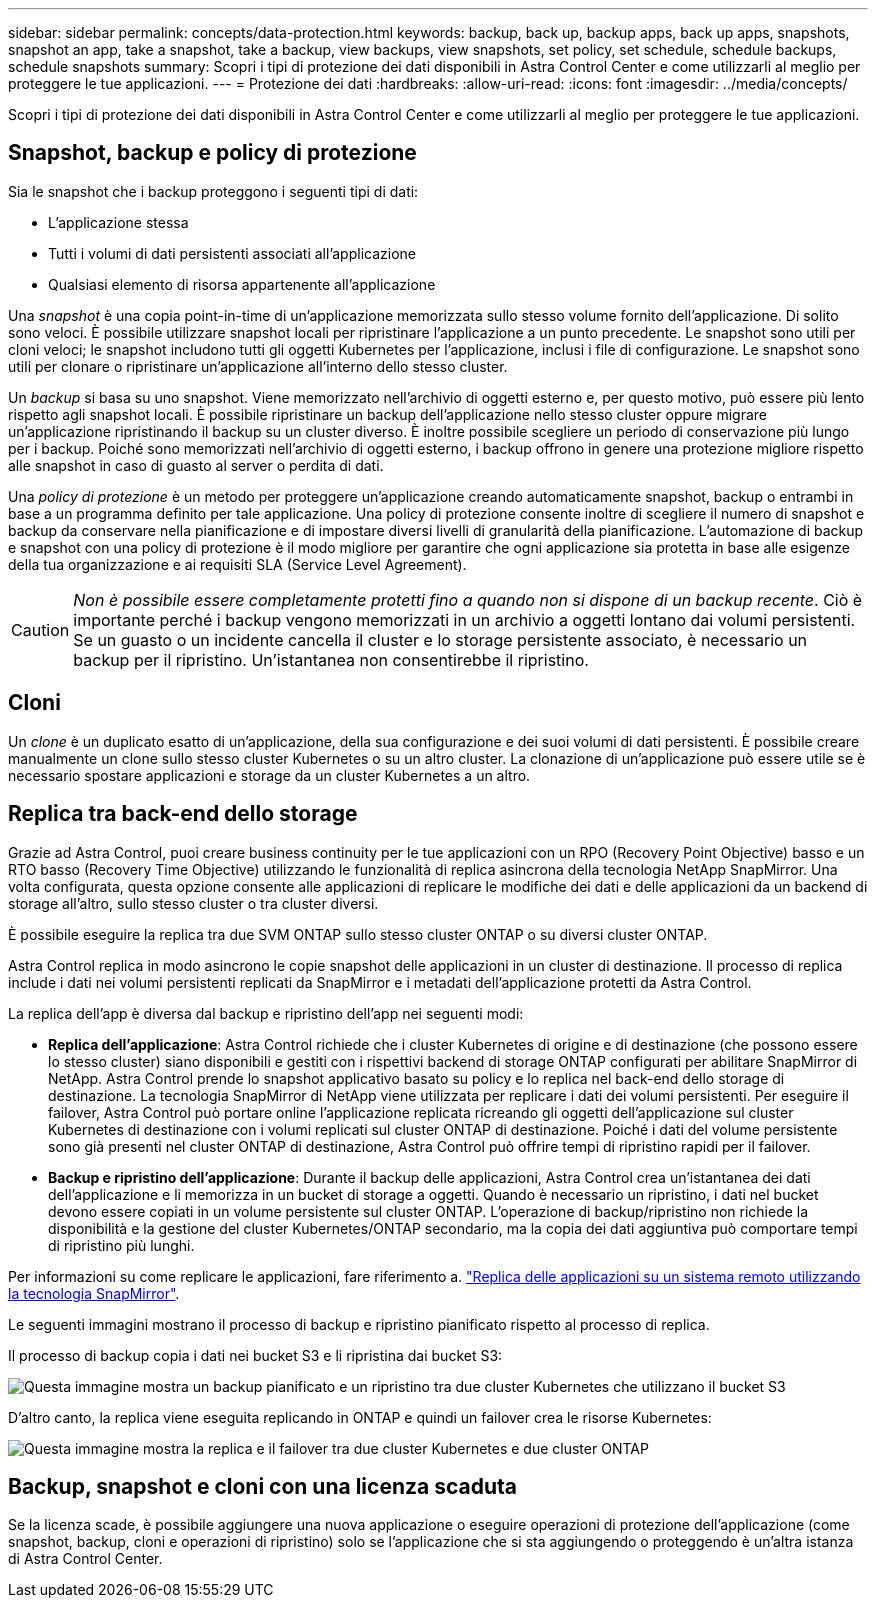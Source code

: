 ---
sidebar: sidebar 
permalink: concepts/data-protection.html 
keywords: backup, back up, backup apps, back up apps, snapshots, snapshot an app, take a snapshot, take a backup, view backups, view snapshots, set policy, set schedule, schedule backups, schedule snapshots 
summary: Scopri i tipi di protezione dei dati disponibili in Astra Control Center e come utilizzarli al meglio per proteggere le tue applicazioni. 
---
= Protezione dei dati
:hardbreaks:
:allow-uri-read: 
:icons: font
:imagesdir: ../media/concepts/


[role="lead"]
Scopri i tipi di protezione dei dati disponibili in Astra Control Center e come utilizzarli al meglio per proteggere le tue applicazioni.



== Snapshot, backup e policy di protezione

Sia le snapshot che i backup proteggono i seguenti tipi di dati:

* L'applicazione stessa
* Tutti i volumi di dati persistenti associati all'applicazione
* Qualsiasi elemento di risorsa appartenente all'applicazione


Una _snapshot_ è una copia point-in-time di un'applicazione memorizzata sullo stesso volume fornito dell'applicazione. Di solito sono veloci. È possibile utilizzare snapshot locali per ripristinare l'applicazione a un punto precedente. Le snapshot sono utili per cloni veloci; le snapshot includono tutti gli oggetti Kubernetes per l'applicazione, inclusi i file di configurazione. Le snapshot sono utili per clonare o ripristinare un'applicazione all'interno dello stesso cluster.

Un _backup_ si basa su uno snapshot. Viene memorizzato nell'archivio di oggetti esterno e, per questo motivo, può essere più lento rispetto agli snapshot locali. È possibile ripristinare un backup dell'applicazione nello stesso cluster oppure migrare un'applicazione ripristinando il backup su un cluster diverso. È inoltre possibile scegliere un periodo di conservazione più lungo per i backup. Poiché sono memorizzati nell'archivio di oggetti esterno, i backup offrono in genere una protezione migliore rispetto alle snapshot in caso di guasto al server o perdita di dati.

Una _policy di protezione_ è un metodo per proteggere un'applicazione creando automaticamente snapshot, backup o entrambi in base a un programma definito per tale applicazione. Una policy di protezione consente inoltre di scegliere il numero di snapshot e backup da conservare nella pianificazione e di impostare diversi livelli di granularità della pianificazione. L'automazione di backup e snapshot con una policy di protezione è il modo migliore per garantire che ogni applicazione sia protetta in base alle esigenze della tua organizzazione e ai requisiti SLA (Service Level Agreement).


CAUTION: _Non è possibile essere completamente protetti fino a quando non si dispone di un backup recente_. Ciò è importante perché i backup vengono memorizzati in un archivio a oggetti lontano dai volumi persistenti. Se un guasto o un incidente cancella il cluster e lo storage persistente associato, è necessario un backup per il ripristino. Un'istantanea non consentirebbe il ripristino.



== Cloni

Un _clone_ è un duplicato esatto di un'applicazione, della sua configurazione e dei suoi volumi di dati persistenti. È possibile creare manualmente un clone sullo stesso cluster Kubernetes o su un altro cluster. La clonazione di un'applicazione può essere utile se è necessario spostare applicazioni e storage da un cluster Kubernetes a un altro.



== Replica tra back-end dello storage

Grazie ad Astra Control, puoi creare business continuity per le tue applicazioni con un RPO (Recovery Point Objective) basso e un RTO basso (Recovery Time Objective) utilizzando le funzionalità di replica asincrona della tecnologia NetApp SnapMirror. Una volta configurata, questa opzione consente alle applicazioni di replicare le modifiche dei dati e delle applicazioni da un backend di storage all'altro, sullo stesso cluster o tra cluster diversi.

È possibile eseguire la replica tra due SVM ONTAP sullo stesso cluster ONTAP o su diversi cluster ONTAP.

Astra Control replica in modo asincrono le copie snapshot delle applicazioni in un cluster di destinazione. Il processo di replica include i dati nei volumi persistenti replicati da SnapMirror e i metadati dell'applicazione protetti da Astra Control.

La replica dell'app è diversa dal backup e ripristino dell'app nei seguenti modi:

* *Replica dell'applicazione*: Astra Control richiede che i cluster Kubernetes di origine e di destinazione (che possono essere lo stesso cluster) siano disponibili e gestiti con i rispettivi backend di storage ONTAP configurati per abilitare SnapMirror di NetApp. Astra Control prende lo snapshot applicativo basato su policy e lo replica nel back-end dello storage di destinazione. La tecnologia SnapMirror di NetApp viene utilizzata per replicare i dati dei volumi persistenti. Per eseguire il failover, Astra Control può portare online l'applicazione replicata ricreando gli oggetti dell'applicazione sul cluster Kubernetes di destinazione con i volumi replicati sul cluster ONTAP di destinazione. Poiché i dati del volume persistente sono già presenti nel cluster ONTAP di destinazione, Astra Control può offrire tempi di ripristino rapidi per il failover.
* *Backup e ripristino dell'applicazione*: Durante il backup delle applicazioni, Astra Control crea un'istantanea dei dati dell'applicazione e li memorizza in un bucket di storage a oggetti. Quando è necessario un ripristino, i dati nel bucket devono essere copiati in un volume persistente sul cluster ONTAP. L'operazione di backup/ripristino non richiede la disponibilità e la gestione del cluster Kubernetes/ONTAP secondario, ma la copia dei dati aggiuntiva può comportare tempi di ripristino più lunghi.


Per informazioni su come replicare le applicazioni, fare riferimento a. link:../use/replicate_snapmirror.html["Replica delle applicazioni su un sistema remoto utilizzando la tecnologia SnapMirror"].

Le seguenti immagini mostrano il processo di backup e ripristino pianificato rispetto al processo di replica.

Il processo di backup copia i dati nei bucket S3 e li ripristina dai bucket S3:

image:acc-backup_4in.png["Questa immagine mostra un backup pianificato e un ripristino tra due cluster Kubernetes che utilizzano il bucket S3"]

D'altro canto, la replica viene eseguita replicando in ONTAP e quindi un failover crea le risorse Kubernetes:

image:acc-replication_4in.png["Questa immagine mostra la replica e il failover tra due cluster Kubernetes e due cluster ONTAP"]



== Backup, snapshot e cloni con una licenza scaduta

Se la licenza scade, è possibile aggiungere una nuova applicazione o eseguire operazioni di protezione dell'applicazione (come snapshot, backup, cloni e operazioni di ripristino) solo se l'applicazione che si sta aggiungendo o proteggendo è un'altra istanza di Astra Control Center.
